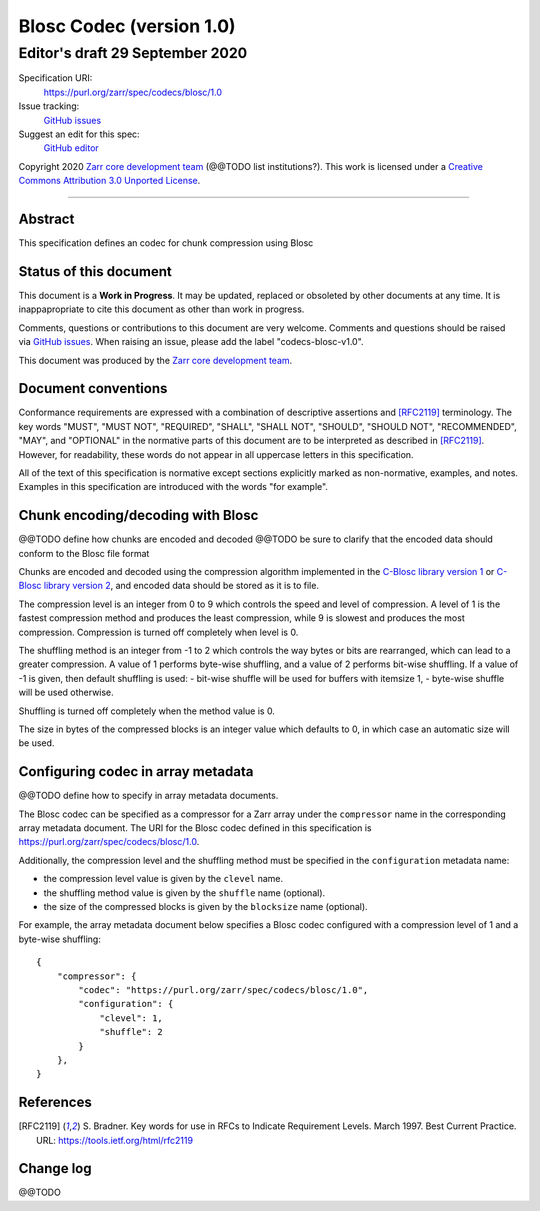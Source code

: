=========================
Blosc Codec (version 1.0)
=========================
---------------------------------
 Editor's draft 29 September 2020
---------------------------------

Specification URI:
    https://purl.org/zarr/spec/codecs/blosc/1.0
Issue tracking:
    `GitHub issues <https://github.com/zarr-developers/zarr-specs/labels/codecs-blosc-v1.0>`_
Suggest an edit for this spec:
    `GitHub editor <https://github.com/zarr-developers/zarr-specs/blob/core-protocol-v3.0-dev/docs/codecs/blosc/v1.0.rst>`_

Copyright 2020 `Zarr core development
team <https://github.com/orgs/zarr-developers/teams/core-devs>`_ (@@TODO
list institutions?). This work is licensed under a `Creative Commons
Attribution 3.0 Unported
License <https://creativecommons.org/licenses/by/3.0/>`_.

----


Abstract
========

This specification defines an codec for chunk compression using Blosc


Status of this document
=======================

This document is a **Work in Progress**. It may be updated, replaced
or obsoleted by other documents at any time. It is inappapropriate to
cite this document as other than work in progress.

Comments, questions or contributions to this document are very
welcome. Comments and questions should be raised via `GitHub issues
<https://github.com/zarr-developers/zarr-specs/labels/codecs-blosc-v1.0>`_. When
raising an issue, please add the label "codecs-blosc-v1.0".

This document was produced by the `Zarr core development team
<https://github.com/orgs/zarr-developers/teams/core-devs>`_.


Document conventions
====================

Conformance requirements are expressed with a combination of
descriptive assertions and [RFC2119]_ terminology. The key words
"MUST", "MUST NOT", "REQUIRED", "SHALL", "SHALL NOT", "SHOULD",
"SHOULD NOT", "RECOMMENDED", "MAY", and "OPTIONAL" in the normative
parts of this document are to be interpreted as described in
[RFC2119]_. However, for readability, these words do not appear in all
uppercase letters in this specification.

All of the text of this specification is normative except sections
explicitly marked as non-normative, examples, and notes. Examples in
this specification are introduced with the words "for example".


Chunk encoding/decoding with Blosc
==================================

@@TODO define how chunks are encoded and decoded
@@TODO be sure to clarify that the encoded data should conform to the Blosc file format

Chunks are encoded and decoded using the compression algorithm implemented in the
`C-Blosc library version 1 <https://github.com/Blosc/c-blosc>`_ or
`C-Blosc library version 2 <https://github.com/Blosc/c-blosc2>`_,
and encoded data should be stored as it is to file.

The compression level is an integer from 0 to 9 which controls the speed and
level of compression. A level of 1 is the fastest compression method and
produces the least compression, while 9 is slowest and produces the most
compression. Compression is turned off completely when level is 0.

The shuffling method is an integer from -1 to 2 which controls the way bytes or
bits are rearranged, which can lead to a greater compression.
A value of 1 performs byte-wise shuffling, and a value of 2 performs bit-wise
shuffling. If a value of -1 is given, then default shuffling is used:
- bit-wise shuffle will be used for buffers with itemsize 1,
- byte-wise shuffle will be used otherwise.

Shuffling is turned off completely when the method value is 0.

The size in bytes of the compressed blocks is an integer value which defaults
to 0, in which case an automatic size will be used.


Configuring codec in array metadata
===================================

@@TODO define how to specify in array metadata documents.

The Blosc codec can be specified as a compressor for a Zarr array under the
``compressor`` name in the corresponding array metadata document. The URI for
the Blosc codec defined in this specification is
https://purl.org/zarr/spec/codecs/blosc/1.0.

Additionally, the compression level and the shuffling method must be specified
in the ``configuration`` metadata name:

- the compression level value is given by the ``clevel`` name.
- the shuffling method value is given by the ``shuffle`` name (optional).
- the size of the compressed blocks is given by the ``blocksize`` name
  (optional).

For example, the array
metadata document below specifies a Blosc codec configured with a compression
level of 1 and a byte-wise shuffling::


    {
        "compressor": {
            "codec": "https://purl.org/zarr/spec/codecs/blosc/1.0",
            "configuration": {
                "clevel": 1,
                "shuffle": 2
            }
        },
    }


References
==========

.. [RFC2119] S. Bradner. Key words for use in RFCs to Indicate
   Requirement Levels. March 1997. Best Current Practice. URL:
   https://tools.ietf.org/html/rfc2119



Change log
==========

@@TODO
